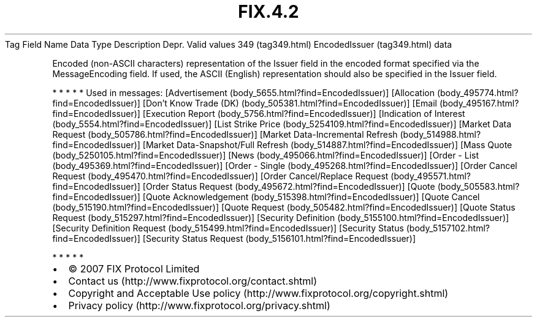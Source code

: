 .TH FIX.4.2 "" "" "Tag #349"
Tag
Field Name
Data Type
Description
Depr.
Valid values
349 (tag349.html)
EncodedIssuer (tag349.html)
data
.PP
Encoded (non-ASCII characters) representation of the Issuer field
in the encoded format specified via the MessageEncoding field. If
used, the ASCII (English) representation should also be specified
in the Issuer field.
.PP
   *   *   *   *   *
Used in messages:
[Advertisement (body_5655.html?find=EncodedIssuer)]
[Allocation (body_495774.html?find=EncodedIssuer)]
[Don’t Know Trade (DK) (body_505381.html?find=EncodedIssuer)]
[Email (body_495167.html?find=EncodedIssuer)]
[Execution Report (body_5756.html?find=EncodedIssuer)]
[Indication of Interest (body_5554.html?find=EncodedIssuer)]
[List Strike Price (body_5254109.html?find=EncodedIssuer)]
[Market Data Request (body_505786.html?find=EncodedIssuer)]
[Market Data-Incremental Refresh (body_514988.html?find=EncodedIssuer)]
[Market Data-Snapshot/Full Refresh (body_514887.html?find=EncodedIssuer)]
[Mass Quote (body_5250105.html?find=EncodedIssuer)]
[News (body_495066.html?find=EncodedIssuer)]
[Order - List (body_495369.html?find=EncodedIssuer)]
[Order - Single (body_495268.html?find=EncodedIssuer)]
[Order Cancel Request (body_495470.html?find=EncodedIssuer)]
[Order Cancel/Replace Request (body_495571.html?find=EncodedIssuer)]
[Order Status Request (body_495672.html?find=EncodedIssuer)]
[Quote (body_505583.html?find=EncodedIssuer)]
[Quote Acknowledgement (body_515398.html?find=EncodedIssuer)]
[Quote Cancel (body_515190.html?find=EncodedIssuer)]
[Quote Request (body_505482.html?find=EncodedIssuer)]
[Quote Status Request (body_515297.html?find=EncodedIssuer)]
[Security Definition (body_5155100.html?find=EncodedIssuer)]
[Security Definition Request (body_515499.html?find=EncodedIssuer)]
[Security Status (body_5157102.html?find=EncodedIssuer)]
[Security Status Request (body_5156101.html?find=EncodedIssuer)]
.PP
   *   *   *   *   *
.PP
.PP
.IP \[bu] 2
© 2007 FIX Protocol Limited
.IP \[bu] 2
Contact us (http://www.fixprotocol.org/contact.shtml)
.IP \[bu] 2
Copyright and Acceptable Use policy (http://www.fixprotocol.org/copyright.shtml)
.IP \[bu] 2
Privacy policy (http://www.fixprotocol.org/privacy.shtml)
